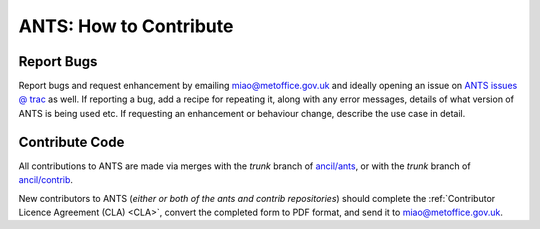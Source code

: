 =======================
ANTS: How to Contribute
=======================

Report Bugs
===========

Report bugs and request enhancement by emailing miao@metoffice.gov.uk and 
ideally opening an issue on `ANTS issues @ trac <https://code.metoffice.gov.uk/trac/ancil/newticket>`_ as well.
If reporting a bug, add a recipe for repeating it, along with any error messages,
details of what version of ANTS is being used etc. If requesting an enhancement
or behaviour change, describe the use case in detail.

Contribute Code
===============

All contributions to ANTS are made via merges with the `trunk`
branch of `ancil/ants <https://code.metoffice.gov.uk/trac/ancil/browser/ants>`_, or with the `trunk` branch of `ancil/contrib <https://code.metoffice.gov.uk/trac/ancil/browser/contrib>`_.

New contributors to ANTS (*either or both of the ants and contrib repositories*) should complete the :ref:`Contributor Licence Agreement (CLA) <CLA>`, convert the completed form to PDF format, and send it to miao@metoffice.gov.uk.

